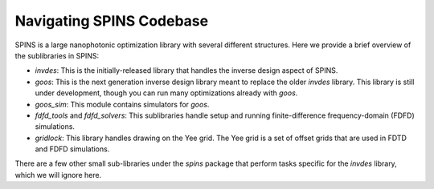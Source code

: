 Navigating SPINS Codebase
=========================

SPINS is a large nanophotonic optimization library with several different
structures. Here we provide a brief overview of the sublibraries in SPINS:

- `invdes`: This is the initially-released library that handles the inverse
  design aspect of SPINS.
- `goos`: This is the next generation inverse design library meant to replace
  the older `invdes` library. This library is still under development, though
  you can run many optimizations already with `goos`.
- `goos_sim`: This module contains simulators for `goos`.
- `fdfd_tools` and `fdfd_solvers`: This sublibraries handle setup and running
  finite-difference frequency-domain (FDFD) simulations.
- `gridlock`: This library handles drawing on the Yee grid. The Yee grid is
  a set of offset grids that are used in FDTD and FDFD simulations.

There are a few other small sub-libraries under the `spins` package that perform
tasks specific for the `invdes` library, which we will ignore here.
